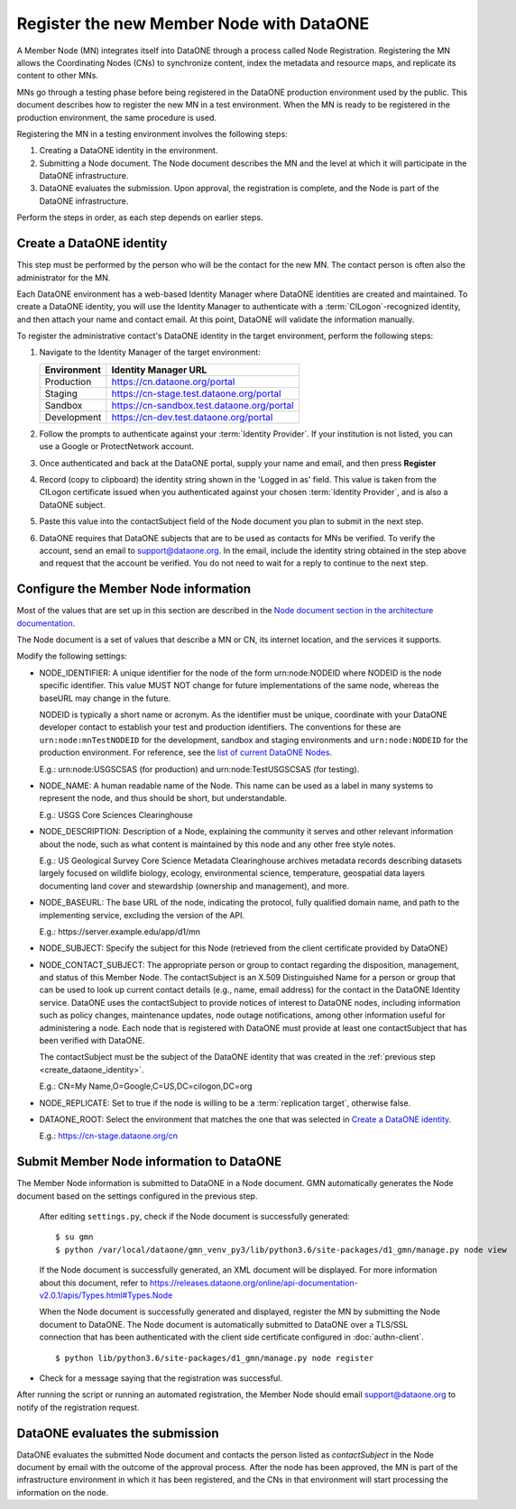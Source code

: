 Register the new Member Node with DataONE
=========================================

A Member Node (MN) integrates itself into DataONE through a process called Node Registration. Registering the MN allows the Coordinating Nodes (CNs) to synchronize content, index the metadata and resource maps, and replicate its content to other MNs.

MNs go through a testing phase before being registered in the DataONE production environment used by the public. This document describes how to register the new MN in a test environment. When the MN is ready to be registered in the production environment, the same procedure is used.

Registering the MN in a testing environment involves the following steps:

#. Creating a DataONE identity in the environment.

#. Submitting a Node document. The Node document describes the MN and
   the level at which it will participate in the DataONE infrastructure.

#. DataONE evaluates the submission. Upon approval, the registration is
   complete, and the Node is part of the DataONE infrastructure.

Perform the steps in order, as each step depends on earlier steps.

.. _create_dataone_identity:

Create a DataONE identity
~~~~~~~~~~~~~~~~~~~~~~~~~

This step must be performed by the person who will be the contact for the new MN. The contact person is often also the administrator for the MN.

Each DataONE environment has a web-based Identity Manager where DataONE identities are created and maintained. To create a DataONE identity, you will use the Identity Manager to authenticate with a :term:`CILogon`-recognized identity, and then attach your name and contact email. At this point, DataONE will validate the information manually.

To register the administrative contact's DataONE identity in the target environment, perform the following steps:

#. Navigate to the Identity Manager of the target environment:

   =========== ==========================================
   Environment Identity Manager URL
   =========== ==========================================
   Production  https://cn.dataone.org/portal
   Staging     https://cn-stage.test.dataone.org/portal
   Sandbox     https://cn-sandbox.test.dataone.org/portal
   Development https://cn-dev.test.dataone.org/portal
   =========== ==========================================

#. Follow the prompts to authenticate against your :term:`Identity Provider`. If
   your institution is not listed, you can use a Google or ProtectNetwork account.

#. Once authenticated and back at the DataONE portal, supply your name and email,
   and then press **Register**

#. Record (copy to clipboard) the identity string shown in the 'Logged in as' field.
   This value is taken from the CILogon certificate issued when you authenticated
   against your chosen :term:`Identity Provider`, and is also a DataONE subject.

#. Paste this value into the contactSubject field of the Node document you plan to
   submit in the next step.

#. DataONE requires that DataONE subjects that are to be used as contacts for
   MNs be verified. To verify the account, send an email to support@dataone.org.
   In the email, include the identity string obtained in the step above and request
   that the account be verified. You do not need to wait for a reply to continue
   to the next step.


.. _configure_the_member_node_information:

Configure the Member Node information
~~~~~~~~~~~~~~~~~~~~~~~~~~~~~~~~~~~~~

Most of the values that are set up in this section are described in the `Node document section in the architecture documentation
<https://releases.dataone.org/online/api-documentation-v2.0.1/apis/Types.html#Types.Node>`_.

The Node document is a set of values that describe a MN or CN, its internet location, and the services it supports.

Modify the following settings:

* NODE_IDENTIFIER: A unique identifier for the node of the form
  \urn:node:NODEID where NODEID is the node specific identifier. This value
  MUST NOT change for future implementations of the same node, whereas the
  baseURL may change in the future.

  NODEID is typically a short name or acronym. As the identifier must be
  unique, coordinate with your DataONE developer contact to establish your
  test and production identifiers. The conventions for these are
  ``urn:node:mnTestNODEID`` for the development, sandbox and staging
  environments and ``urn:node:NODEID`` for the production environment. For
  reference, see the `list of current DataONE Nodes
  <http://mule1.dataone.org/OperationDocs/membernodes.html>`_.

  E.g.: \urn:node:USGSCSAS (for production) and \urn:node:TestUSGSCSAS (for
  testing).

* NODE_NAME: A human readable name of the Node. This name can be used as a label
  in many systems to represent the node, and thus should be short, but
  understandable.

  E.g.: USGS Core Sciences Clearinghouse

* NODE_DESCRIPTION: Description of a Node, explaining the community it serves
  and other relevant information about the node, such as what content is
  maintained by this node and any other free style notes.

  E.g.: US Geological Survey Core Science Metadata Clearinghouse archives
  metadata records describing datasets largely focused on wildlife biology,
  ecology, environmental science, temperature, geospatial data layers
  documenting land cover and stewardship (ownership and management), and more.


* NODE_BASEURL: The base URL of the node, indicating the protocol, fully
  qualified domain name, and path to the implementing service, excluding the
  version of the API.

  E.g.: \https://server.example.edu/app/d1/mn


* NODE_SUBJECT: Specify the subject for this Node (retrieved from the client
  certificate provided by DataONE)

* NODE_CONTACT_SUBJECT: The appropriate person or group to contact regarding
  the disposition, management, and status of this Member Node. The
  contactSubject is an X.509 Distinguished Name for a person or group that can
  be used to look up current contact details (e.g., name, email address) for
  the contact in the DataONE Identity service. DataONE uses the contactSubject
  to provide notices of interest to DataONE nodes, including information such
  as policy changes, maintenance updates, node outage notifications, among
  other information useful for administering a node. Each node that is
  registered with DataONE must provide at least one contactSubject that has
  been verified with DataONE.

  The contactSubject must be the subject of the DataONE identity that was
  created in the :ref:`previous step <create_dataone_identity>`.

  E.g.: CN=My Name,O=Google,C=US,DC=cilogon,DC=org


* NODE_REPLICATE: Set to true if the node is willing to be a
  :term:`replication target`, otherwise false.


* DATAONE_ROOT: Select the environment that matches the one that was
  selected in `Create a DataONE identity`_.

  E.g.: https://cn-stage.dataone.org/cn


Submit Member Node information to DataONE
~~~~~~~~~~~~~~~~~~~~~~~~~~~~~~~~~~~~~~~~~

The Member Node information is submitted to DataONE in a Node document. GMN automatically generates the Node document based on the settings configured in the previous step.

  After editing ``settings.py``, check if the Node document is successfully
  generated::

    $ su gmn
    $ python /var/local/dataone/gmn_venv_py3/lib/python3.6/site-packages/d1_gmn/manage.py node view

  If the Node document is successfully generated, an XML document will be
  displayed. For more information about this document, refer to
  https://releases.dataone.org/online/api-documentation-v2.0.1/apis/Types.html#Types.Node

  When the Node document is successfully generated and displayed, register the
  MN by submitting the Node document to DataONE. The Node document is
  automatically submitted to DataONE over a TLS/SSL connection that has been
  authenticated with the client side certificate configured in
  :doc:`authn-client`.

  ::

    $ python lib/python3.6/site-packages/d1_gmn/manage.py node register

* Check for a message saying that the registration was successful.

After running the script or running an automated registration, the Member Node should email support@dataone.org to notify of the registration request.


DataONE evaluates the submission
~~~~~~~~~~~~~~~~~~~~~~~~~~~~~~~~

DataONE evaluates the submitted Node document and contacts the person listed as
*contactSubject* in the Node document by email with the outcome of the approval process. After the node has been approved, the MN is part of the infrastructure environment in which it has been registered, and the CNs in that environment will start processing the information on the node.
